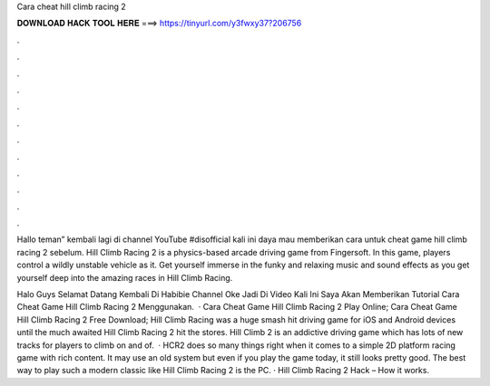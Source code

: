Cara cheat hill climb racing 2



𝐃𝐎𝐖𝐍𝐋𝐎𝐀𝐃 𝐇𝐀𝐂𝐊 𝐓𝐎𝐎𝐋 𝐇𝐄𝐑𝐄 ===> https://tinyurl.com/y3fwxy37?206756



.



.



.



.



.



.



.



.



.



.



.



.

Hallo teman” kembali lagi di channel YouTube #disofficial kali ini daya mau memberikan cara untuk cheat game hill climb racing 2 sebelum. Hill Climb Racing 2 is a physics-based arcade driving game from Fingersoft. In this game, players control a wildly unstable vehicle as it. Get yourself immerse in the funky and relaxing music and sound effects as you get yourself deep into the amazing races in Hill Climb Racing.

Halo Guys Selamat Datang Kembali Di Habibie Channel Oke Jadi Di Video Kali Ini Saya Akan Memberikan Tutorial Cara Cheat Game Hill Climb Racing 2 Menggunakan.  · Cara Cheat Game Hill Climb Racing 2 Play Online; Cara Cheat Game Hill Climb Racing 2 Free Download; Hill Climb Racing was a huge smash hit driving game for iOS and Android devices until the much awaited Hill Climb Racing 2 hit the stores. Hill Climb 2 is an addictive driving game which has lots of new tracks for players to climb on and of.  · HCR2 does so many things right when it comes to a simple 2D platform racing game with rich content. It may use an old system but even if you play the game today, it still looks pretty good. The best way to play such a modern classic like Hill Climb Racing 2 is the PC. · Hill Climb Racing 2 Hack – How it works.
